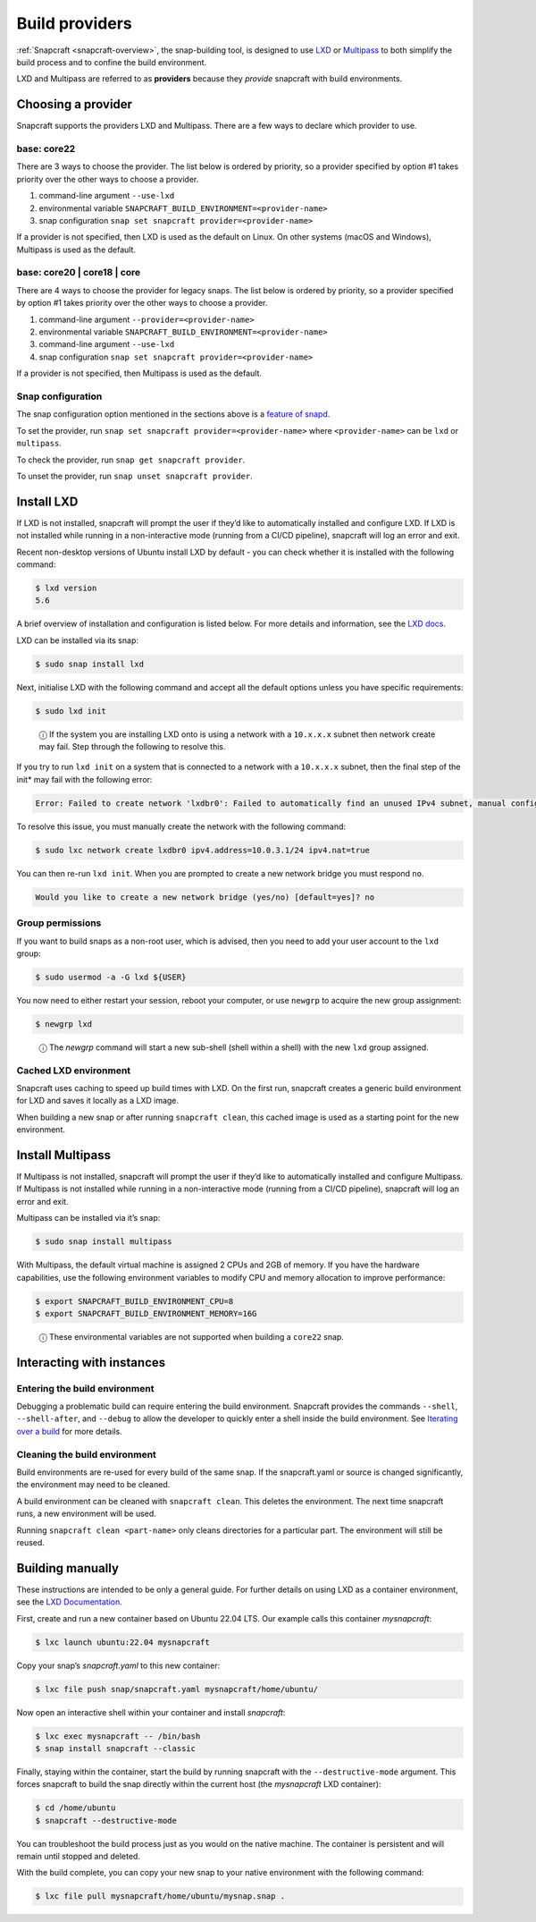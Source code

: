 .. 4157.md

.. _build-providers:

Build providers
===============

:ref:`Snapcraft <snapcraft-overview>`, the snap-building tool, is designed to use `LXD <https://linuxcontainers.org/lxd/introduction/>`__ or `Multipass <https://multipass.run/docs>`__ to both simplify the build process and to confine the build environment.

LXD and Multipass are referred to as **providers** because they *provide* snapcraft with build environments.

Choosing a provider
-------------------

Snapcraft supports the providers LXD and Multipass. There are a few ways to declare which provider to use.

base: core22
~~~~~~~~~~~~

There are 3 ways to choose the provider. The list below is ordered by priority, so a provider specified by option #1 takes priority over the other ways to choose a provider.

1. command-line argument ``--use-lxd``
2. environmental variable ``SNAPCRAFT_BUILD_ENVIRONMENT=<provider-name>``
3. snap configuration ``snap set snapcraft provider=<provider-name>``

If a provider is not specified, then LXD is used as the default on Linux. On other systems (macOS and Windows), Multipass is used as the default.

base: core20 \| core18 \| core
~~~~~~~~~~~~~~~~~~~~~~~~~~~~~~

There are 4 ways to choose the provider for legacy snaps. The list below is ordered by priority, so a provider specified by option #1 takes priority over the other ways to choose a provider.

1. command-line argument ``--provider=<provider-name>``
2. environmental variable ``SNAPCRAFT_BUILD_ENVIRONMENT=<provider-name>``
3. command-line argument ``--use-lxd``
4. snap configuration ``snap set snapcraft provider=<provider-name>``

If a provider is not specified, then Multipass is used as the default.

Snap configuration
~~~~~~~~~~~~~~~~~~

The snap configuration option mentioned in the sections above is a `feature of snapd <https://snapcraft.io/docs/configuration-in-snaps>`__.

To set the provider, run ``snap set snapcraft provider=<provider-name>`` where ``<provider-name>`` can be ``lxd`` or ``multipass``.

To check the provider, run ``snap get snapcraft provider``.

To unset the provider, run ``snap unset snapcraft provider``.

Install LXD
-----------

If LXD is not installed, snapcraft will prompt the user if they’d like to automatically installed and configure LXD. If LXD is not installed while running in a non-interactive mode (running from a CI/CD pipeline), snapcraft will log an error and exit.

Recent non-desktop versions of Ubuntu install LXD by default - you can check whether it is installed with the following command:

.. code:: bash

   $ lxd version
   5.6

A brief overview of installation and configuration is listed below. For more details and information, see the `LXD docs <https://linuxcontainers.org/lxd/getting-started-cli/>`__.

LXD can be installed via its snap:

.. code:: bash

   $ sudo snap install lxd

Next, initialise LXD with the following command and accept all the default options unless you have specific requirements:

.. code:: bash

   $ sudo lxd init

..

   ⓘ If the system you are installing LXD onto is using a network with a ``10.x.x.x`` subnet then network create may fail. Step through the following to resolve this.

If you try to run ``lxd init`` on a system that is connected to a network with a ``10.x.x.x`` subnet, then the final step of the init\* may fail with the following error:

.. code:: text

   Error: Failed to create network 'lxdbr0': Failed to automatically find an unused IPv4 subnet, manual configuration required

To resolve this issue, you must manually create the network with the following command:

.. code:: bash

   $ sudo lxc network create lxdbr0 ipv4.address=10.0.3.1/24 ipv4.nat=true

You can then re-run ``lxd init``. When you are prompted to create a new network bridge you must respond ``no``.

.. code:: text

   Would you like to create a new network bridge (yes/no) [default=yes]? no



Group permissions
~~~~~~~~~~~~~~~~~

If you want to build snaps as a non-root user, which is advised, then you need to add your user account to the ``lxd`` group:

.. code:: bash

   $ sudo usermod -a -G lxd ${USER}

You now need to either restart your session, reboot your computer, or use ``newgrp`` to acquire the new group assignment:

.. code:: bash

   $ newgrp lxd

..

   ⓘ The *newgrp* command will start a new sub-shell (shell within a shell) with the new ``lxd`` group assigned.

Cached LXD environment
~~~~~~~~~~~~~~~~~~~~~~

Snapcraft uses caching to speed up build times with LXD. On the first run, snapcraft creates a generic build environment for LXD and saves it locally as a LXD image.

When building a new snap or after running ``snapcraft clean``, this cached image is used as a starting point for the new environment.

Install Multipass
-----------------

If Multipass is not installed, snapcraft will prompt the user if they’d like to automatically installed and configure Multipass. If Multipass is not installed while running in a non-interactive mode (running from a CI/CD pipeline), snapcraft will log an error and exit.

Multipass can be installed via it’s snap:

.. code:: bash

   $ sudo snap install multipass

With Multipass, the default virtual machine is assigned 2 CPUs and 2GB of memory. If you have the hardware capabilities, use the following environment variables to modify CPU and memory allocation to improve performance:

.. code:: bash

   $ export SNAPCRAFT_BUILD_ENVIRONMENT_CPU=8
   $ export SNAPCRAFT_BUILD_ENVIRONMENT_MEMORY=16G

..

   ⓘ These environmental variables are not supported when building a ``core22`` snap.

Interacting with instances
--------------------------

Entering the build environment
~~~~~~~~~~~~~~~~~~~~~~~~~~~~~~

Debugging a problematic build can require entering the build environment. Snapcraft provides the commands ``--shell``, ``--shell-after``, and ``--debug`` to allow the developer to quickly enter a shell inside the build environment. See `Iterating over a build <https://snapcraft.io/docs/iterating-over-a-build>`__ for more details.

Cleaning the build environment
~~~~~~~~~~~~~~~~~~~~~~~~~~~~~~

Build environments are re-used for every build of the same snap. If the snapcraft.yaml or source is changed significantly, the environment may need to be cleaned.

A build environment can be cleaned with ``snapcraft clean``. This deletes the environment. The next time snapcraft runs, a new environment will be used.

Running ``snapcraft clean <part-name>`` only cleans directories for a particular part. The environment will still be reused.

Building manually
-----------------

These instructions are intended to be only a general guide. For further details on using LXD as a container environment, see the `LXD Documentation <https://linuxcontainers.org/lxd/>`__.

First, create and run a new container based on Ubuntu 22.04 LTS. Our example calls this container *mysnapcraft*:

.. code:: bash

   $ lxc launch ubuntu:22.04 mysnapcraft

Copy your snap’s *snapcraft.yaml* to this new container:

.. code:: bash

   $ lxc file push snap/snapcraft.yaml mysnapcraft/home/ubuntu/

Now open an interactive shell within your container and install *snapcraft*:

.. code:: bash

   $ lxc exec mysnapcraft -- /bin/bash
   $ snap install snapcraft --classic

Finally, staying within the container, start the build by running snapcraft with the ``--destructive-mode`` argument. This forces snapcraft to build the snap directly within the current host (the *mysnapcraft* LXD container):

.. code:: bash

   $ cd /home/ubuntu
   $ snapcraft --destructive-mode

You can troubleshoot the build process just as you would on the native machine. The container is persistent and will remain until stopped and deleted.

With the build complete, you can copy your new snap to your native environment with the following command:

.. code:: bash

   $ lxc file pull mysnapcraft/home/ubuntu/mysnap.snap .
